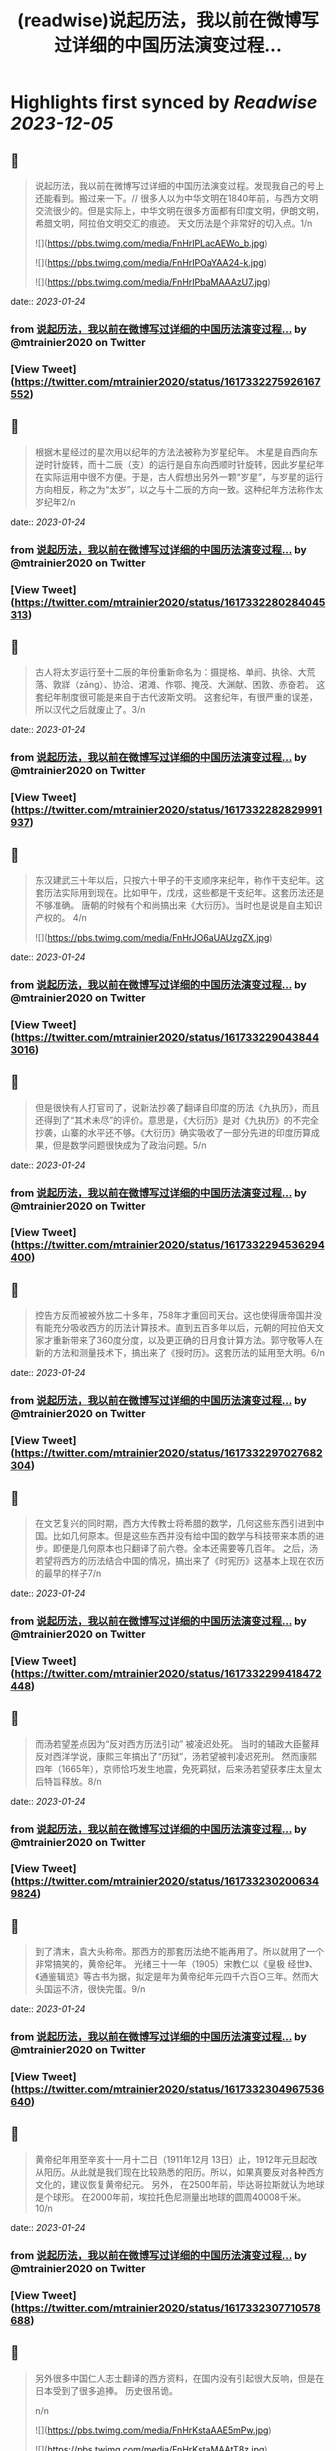 :PROPERTIES:
:title: (readwise)说起历法，我以前在微博写过详细的中国历法演变过程...
:END:

:PROPERTIES:
:author: [[mtrainier2020 on Twitter]]
:full-title: "说起历法，我以前在微博写过详细的中国历法演变过程..."
:category: [[tweets]]
:url: https://twitter.com/mtrainier2020/status/1617332275926167552
:image-url: https://pbs.twimg.com/profile_images/1653584496460197889/7cJQMLho.jpg
:END:

* Highlights first synced by [[Readwise]] [[2023-12-05]]
** 📌
#+BEGIN_QUOTE
说起历法，我以前在微博写过详细的中国历法演变过程。发现我自己的号上还能看到。搬过来一下。//
很多人以为中华文明在1840年前，与西方文明交流很少的。但是实际上，中华文明在很多方面都有印度文明，伊朗文明，希腊文明，阿拉伯文明交汇的痕迹。 天文历法是个非常好的切入点。1/n 

![](https://pbs.twimg.com/media/FnHrIPLacAEWo_b.jpg) 

![](https://pbs.twimg.com/media/FnHrIPOaYAA24-k.jpg) 

![](https://pbs.twimg.com/media/FnHrIPbaMAAAzU7.jpg) 
#+END_QUOTE
    date:: [[2023-01-24]]
*** from _说起历法，我以前在微博写过详细的中国历法演变过程..._ by @mtrainier2020 on Twitter
*** [View Tweet](https://twitter.com/mtrainier2020/status/1617332275926167552)
** 📌
#+BEGIN_QUOTE
根据木星经过的星次用以纪年的方法法被称为岁星纪年。 
木星是自西向东逆时针旋转，而十二辰（支）的运行是自东向西顺时针旋转，因此岁星纪年在实际运用中很不方便。于是，古人假想出另外一颗“岁星”，与岁星的运行方向相反，称之为“太岁”，以之与十二辰的方向一致。这种纪年方法称作太岁纪年2/n 
#+END_QUOTE
    date:: [[2023-01-24]]
*** from _说起历法，我以前在微博写过详细的中国历法演变过程..._ by @mtrainier2020 on Twitter
*** [View Tweet](https://twitter.com/mtrainier2020/status/1617332280284045313)
** 📌
#+BEGIN_QUOTE
古人将太岁运行至十二辰的年份重新命名为：摄提格、单阏、执徐、大荒落、敦牂（zāng）、协洽、涒滩、作鄂、掩茂、大渊献、困敦、赤奋若。
这套纪年制度很可能是来自于古代波斯文明。
这套纪年，有很严重的误差，所以汉代之后就废止了。3/n 
#+END_QUOTE
    date:: [[2023-01-24]]
*** from _说起历法，我以前在微博写过详细的中国历法演变过程..._ by @mtrainier2020 on Twitter
*** [View Tweet](https://twitter.com/mtrainier2020/status/1617332282829991937)
** 📌
#+BEGIN_QUOTE
东汉建武三十年以后，只按六十甲子的干支顺序来纪年，称作干支纪年。这套历法实际用到现在。比如甲午，戊戌，这些都是干支纪年。这套历法还是不够准确。 唐朝的时候有个和尚搞出来《大衍历》。当时也是说是自主知识产权的。
4/n 

![](https://pbs.twimg.com/media/FnHrJO6aUAUzgZX.jpg) 
#+END_QUOTE
    date:: [[2023-01-24]]
*** from _说起历法，我以前在微博写过详细的中国历法演变过程..._ by @mtrainier2020 on Twitter
*** [View Tweet](https://twitter.com/mtrainier2020/status/1617332290438443016)
** 📌
#+BEGIN_QUOTE
但是很快有人打官司了，说新法抄袭了翻译自印度的历法《九执历》，而且还得到了“其术未尽”的评价。意思是，《大衍历》是对《九执历》的不完全抄袭，山寨的水平还不够。《大衍历》确实吸收了一部分先进的印度历算成果，但是数学问题很快成为了政治问题。5/n 
#+END_QUOTE
    date:: [[2023-01-24]]
*** from _说起历法，我以前在微博写过详细的中国历法演变过程..._ by @mtrainier2020 on Twitter
*** [View Tweet](https://twitter.com/mtrainier2020/status/1617332294536294400)
** 📌
#+BEGIN_QUOTE
控告方反而被被外放二十多年，758年才重回司天台。这也使得唐帝国并没有能充分吸收西方的历法计算技术。直到五百多年以后，元朝的阿拉伯天文家才重新带来了360度分度，以及更正确的日月食计算方法。郭守敬等人在新的方法和测量技术下，搞出来了《授时历》。这套历法的延用至大明。6/n 
#+END_QUOTE
    date:: [[2023-01-24]]
*** from _说起历法，我以前在微博写过详细的中国历法演变过程..._ by @mtrainier2020 on Twitter
*** [View Tweet](https://twitter.com/mtrainier2020/status/1617332297027682304)
** 📌
#+BEGIN_QUOTE
在文艺复兴的同时期，西方大传教士将希腊的数学，几何这些东西引进到中国。比如几何原本。但是这些东西并没有给中国的数学与科技带来本质的进步。即便是几何原本也只翻译了前六卷。全本还需要等几百年。
之后，汤若望将西方的历法结合中国的情况，搞出来了《时宪历》这基本上现在农历的最早的样子7/n 
#+END_QUOTE
    date:: [[2023-01-24]]
*** from _说起历法，我以前在微博写过详细的中国历法演变过程..._ by @mtrainier2020 on Twitter
*** [View Tweet](https://twitter.com/mtrainier2020/status/1617332299418472448)
** 📌
#+BEGIN_QUOTE
而汤若望差点因为“反对西方历法引动” 被凌迟处死。
当时的辅政大臣鳌拜反对西洋学说，康熙三年搞出了“历狱”，汤若望被判凌迟死刑。
然而康熙四年（1665年），京师恰巧发生地震，免死羁狱，后来汤若望获孝庄太皇太后特旨释放。8/n 
#+END_QUOTE
    date:: [[2023-01-24]]
*** from _说起历法，我以前在微博写过详细的中国历法演变过程..._ by @mtrainier2020 on Twitter
*** [View Tweet](https://twitter.com/mtrainier2020/status/1617332302006349824)
** 📌
#+BEGIN_QUOTE
到了清末，袁大头称帝。那西方的那套历法绝不能再用了。所以就用了一个非常搞笑的，黄帝纪年。
光绪三十一年（1905）宋教仁以《皇极 经世》、《通鉴辑览》等古书为据，拟定是年为黄帝纪年元四千六百○三年。然而大头国运不济，很快完蛋。9/n 
#+END_QUOTE
    date:: [[2023-01-24]]
*** from _说起历法，我以前在微博写过详细的中国历法演变过程..._ by @mtrainier2020 on Twitter
*** [View Tweet](https://twitter.com/mtrainier2020/status/1617332304967536640)
** 📌
#+BEGIN_QUOTE
黄帝纪年用至辛亥十一月十二日（1911年12月 13日）止，1912年元旦起改从阳历。从此就是我们现在比较熟悉的阳历。所以，如果真要反对各种西方文化的，建议恢复黄帝纪元。
另外，
在2500年前，毕达哥拉斯就认为地球是个球形。
在2000年前，埃拉托色尼测量出地球的圆周40008千米。
10/n 
#+END_QUOTE
    date:: [[2023-01-24]]
*** from _说起历法，我以前在微博写过详细的中国历法演变过程..._ by @mtrainier2020 on Twitter
*** [View Tweet](https://twitter.com/mtrainier2020/status/1617332307710578688)
** 📌
#+BEGIN_QUOTE
另外很多中国仁人志士翻译的西方资料，在国内没有引起很大反响，但是在日本受到了很多追捧。
历史很吊诡。

n/n 

![](https://pbs.twimg.com/media/FnHrKstaAAE5mPw.jpg) 

![](https://pbs.twimg.com/media/FnHrKstaMAAtT8z.jpg) 
#+END_QUOTE
    date:: [[2023-01-24]]
*** from _说起历法，我以前在微博写过详细的中国历法演变过程..._ by @mtrainier2020 on Twitter
*** [View Tweet](https://twitter.com/mtrainier2020/status/1617332313666523137)